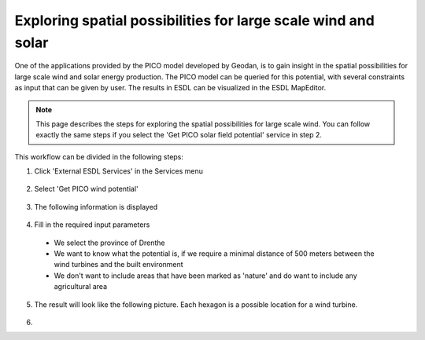 Exploring spatial possibilities for large scale wind and solar
==============================================================

One of the applications provided by the PICO model developed by Geodan, is to gain insight in the spatial possibilities
for large scale wind and solar energy production. The PICO model can be queried for this potential, with several
constraints as input that can be given by user. The results in ESDL can be visualized in the ESDL MapEditor.

.. note::
    This page describes the steps for exploring the spatial possibilities for large scale wind. You can follow exactly the
    same steps if you select the 'Get PICO solar field potential' service in step 2.

This workflow can be divided in the following steps:

1. Click 'External ESDL Services' in the Services menu

  .. image:: images/select_external_service.png
    :alt: Select external ESDL services

2. Select 'Get PICO wind potential'

  .. image:: images/select_pico_wind_potential.png
    :alt: Select get PICO wind potential

3. The following information is displayed

  .. image:: images/pico_wind_potential_input.png
    :alt: input required for the PICO wind potential service

4. Fill in the required input parameters

  - We select the province of Drenthe
  - We want to know what the potential is, if we require a minimal distance of 500 meters between the wind turbines and the built environment
  - We don't want to include areas that have been marked as 'nature' and do want to include any agricultural area

  .. image:: images/pico_wind_potential_input_province_Drenthe.png
    :alt: Input settings for retrieving information about the wind potential in the province of DDrenthe

5. The result will look like the following picture. Each hexagon is a possible location for a wind turbine.

  .. image:: images/pico_wind_potential_output_province_Drenthe.png
    :width: 800
    :alt: Wind potential areas in the province of Drenthe

6.